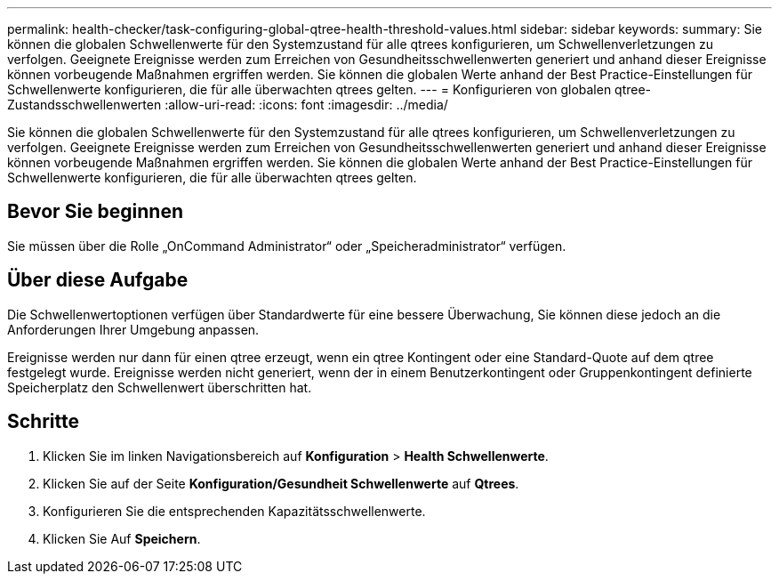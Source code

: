 ---
permalink: health-checker/task-configuring-global-qtree-health-threshold-values.html 
sidebar: sidebar 
keywords:  
summary: Sie können die globalen Schwellenwerte für den Systemzustand für alle qtrees konfigurieren, um Schwellenverletzungen zu verfolgen. Geeignete Ereignisse werden zum Erreichen von Gesundheitsschwellenwerten generiert und anhand dieser Ereignisse können vorbeugende Maßnahmen ergriffen werden. Sie können die globalen Werte anhand der Best Practice-Einstellungen für Schwellenwerte konfigurieren, die für alle überwachten qtrees gelten. 
---
= Konfigurieren von globalen qtree-Zustandsschwellenwerten
:allow-uri-read: 
:icons: font
:imagesdir: ../media/


[role="lead"]
Sie können die globalen Schwellenwerte für den Systemzustand für alle qtrees konfigurieren, um Schwellenverletzungen zu verfolgen. Geeignete Ereignisse werden zum Erreichen von Gesundheitsschwellenwerten generiert und anhand dieser Ereignisse können vorbeugende Maßnahmen ergriffen werden. Sie können die globalen Werte anhand der Best Practice-Einstellungen für Schwellenwerte konfigurieren, die für alle überwachten qtrees gelten.



== Bevor Sie beginnen

Sie müssen über die Rolle „OnCommand Administrator“ oder „Speicheradministrator“ verfügen.



== Über diese Aufgabe

Die Schwellenwertoptionen verfügen über Standardwerte für eine bessere Überwachung, Sie können diese jedoch an die Anforderungen Ihrer Umgebung anpassen.

Ereignisse werden nur dann für einen qtree erzeugt, wenn ein qtree Kontingent oder eine Standard-Quote auf dem qtree festgelegt wurde. Ereignisse werden nicht generiert, wenn der in einem Benutzerkontingent oder Gruppenkontingent definierte Speicherplatz den Schwellenwert überschritten hat.



== Schritte

. Klicken Sie im linken Navigationsbereich auf *Konfiguration* > *Health Schwellenwerte*.
. Klicken Sie auf der Seite *Konfiguration/Gesundheit Schwellenwerte* auf *Qtrees*.
. Konfigurieren Sie die entsprechenden Kapazitätsschwellenwerte.
. Klicken Sie Auf *Speichern*.

